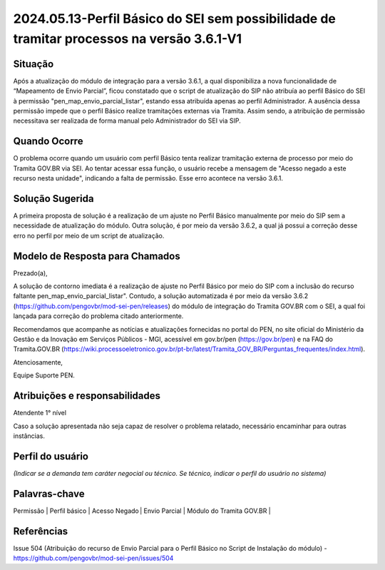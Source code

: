 2024.05.13-Perfil Básico do SEI sem possibilidade de tramitar processos na versão 3.6.1-V1
===========================================================================================

Situação  
~~~~~~~~

Após a atualização do módulo de integração para a versão 3.6.1, a qual disponibiliza a nova funcionalidade de “Mapeamento de Envio Parcial”, ficou constatado que o script de atualização do SIP não atribuía ao perfil Básico do SEI à permissão "pen_map_envio_parcial_listar", estando essa atribuída apenas ao perfil Administrador. A ausência dessa permissão impede que o perfil Básico realize tramitações externas via Tramita. Assim sendo, a atribuição de permissão necessitava ser realizada de forma manual pelo Administrador do SEI via SIP.

Quando Ocorre
~~~~~~~~~~~~~~

O problema ocorre quando um usuário com perfil Básico tenta realizar tramitação externa de processo por meio do Tramita GOV.BR via SEI. Ao tentar acessar essa função, o usuário recebe a mensagem de "Acesso negado a este recurso nesta unidade", indicando a falta de permissão. Esse erro acontece na versão 3.6.1. 


Solução Sugerida
~~~~~~~~~~~~~~~~

A primeira proposta de solução é a realização de um ajuste no Perfil Básico manualmente por meio do SIP sem a necessidade de atualização do módulo. Outra solução, é por meio da versão 3.6.2, a qual já possui a correção desse erro no perfil por meio de um script de atualização.  

Modelo de Resposta para Chamados  
~~~~~~~~~~~~~~~~~~~~~~~~~~~~~~~~

Prezado(a), 

A solução de contorno imediata é a realização de ajuste no Perfil Básico por meio do SIP com a inclusão do recurso faltante pen_map_envio_parcial_listar". Contudo, a solução automatizada é por meio da versão 3.6.2 (https://github.com/pengovbr/mod-sei-pen/releases) do módulo de integração do Tramita GOV.BR com o SEI, a qual foi lançada para correção do problema citado anteriormente.   

Recomendamos que acompanhe as notícias e atualizações fornecidas no portal do PEN, no site oficial do Ministério da Gestão e da Inovação em Serviços Públicos - MGI, acessível em gov.br/pen (https://gov.br/pen) e na FAQ do Tramita.GOV.BR (https://wiki.processoeletronico.gov.br/pt-br/latest/Tramita_GOV_BR/Perguntas_frequentes/index.html).  


Atenciosamente, 

Equipe Suporte PEN.


Atribuições e responsabilidades  
~~~~~~~~~~~~~~~~~~~~~~~~~~~~~~~~

Atendente 1° nível 

Caso a solução apresentada não seja capaz de resolver o problema relatado, necessário encaminhar para outras instâncias.  


Perfil do usuário  
~~~~~~~~~~~~~~~~~~

*(Indicar se a demanda tem caráter negocial ou técnico. Se técnico, indicar o perfil do usuário no sistema)*


Palavras-chave  
~~~~~~~~~~~~~~

Permissão | Perfil básico | Acesso Negado | Envio Parcial | Módulo do Tramita GOV.BR |  


Referências  
~~~~~~~~~~~~

Issue 504 (Atribuição do recurso de Envio Parcial para o Perfil Básico no Script de Instalação do módulo) - https://github.com/pengovbr/mod-sei-pen/issues/504